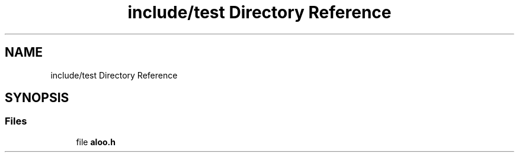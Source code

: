 .TH "include/test Directory Reference" 3 "Mon Sep 2 2024" "Version 1.0" "Aloo" \" -*- nroff -*-
.ad l
.nh
.SH NAME
include/test Directory Reference
.SH SYNOPSIS
.br
.PP
.SS "Files"

.in +1c
.ti -1c
.RI "file \fBaloo\&.h\fP"
.br
.in -1c
